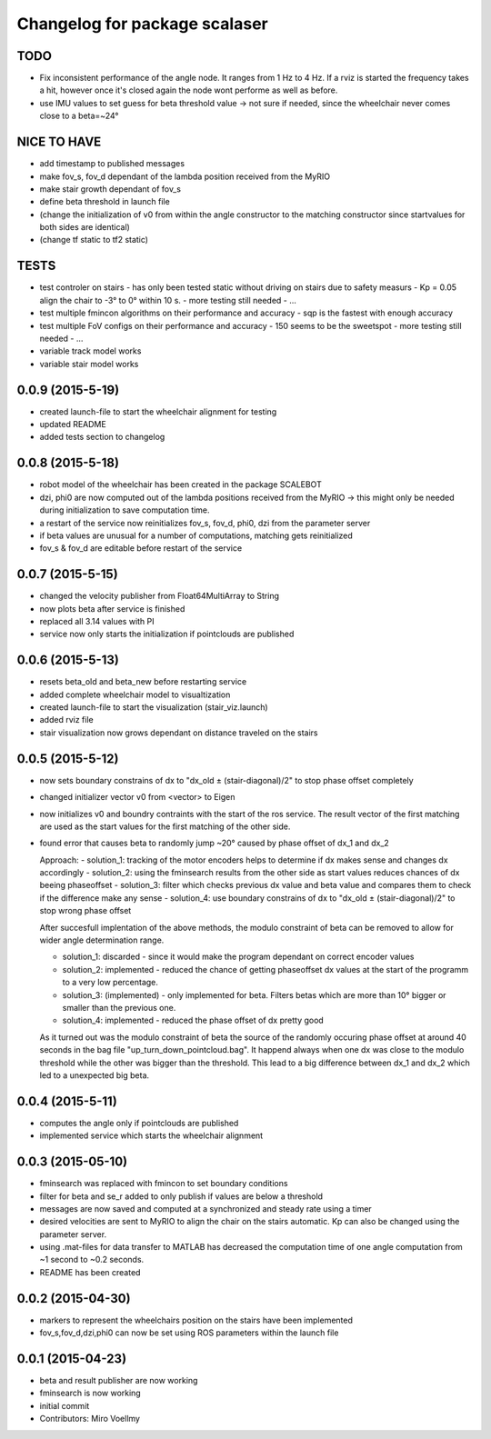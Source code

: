^^^^^^^^^^^^^^^^^^^^^^^^^^^^^^
Changelog for package scalaser
^^^^^^^^^^^^^^^^^^^^^^^^^^^^^^

TODO
------------------

* Fix inconsistent performance of the angle node. It ranges from 1 Hz to 4 Hz. If a rviz is started the frequency takes a hit, however once it's closed again the node wont performe as well as before.
* use IMU values to set guess for beta threshold value -> not sure if needed, since the wheelchair never comes close to a beta=~24°

NICE TO HAVE
------------------
* add timestamp to published messages
* make fov_s, fov_d dependant of the lambda position received from the MyRIO
* make stair growth dependant of fov_s
* define beta threshold in launch file
* (change the initialization of v0 from within the angle constructor to the matching constructor since startvalues for both sides are identical)
* (change tf static to tf2 static)

TESTS
------------------
* test controler on stairs
  - has only been tested static without driving on stairs due to safety measurs
  - Kp = 0.05 align the chair to -3° to 0° within 10 s.
  - more testing still needed
  - ...
* test multiple fmincon algorithms on their performance and accuracy
  - sqp is the fastest with enough accuracy
* test multiple FoV configs on their performance and accuracy
  - 150 seems to be the sweetspot
  - more testing still needed
  - ...
* variable track model works
* variable stair model works

0.0.9 (2015-5-19)
-----------------
* created launch-file to start the wheelchair alignment for testing
* updated README
* added tests section to changelog

0.0.8 (2015-5-18)
-----------------
* robot model of the wheelchair has been created in the package SCALEBOT 
* dzi, phi0 are now computed out of the lambda positions received from the MyRIO -> this might only be needed during initialization to save computation time.
* a restart of the service now reinitializes fov_s, fov_d, phi0, dzi from the parameter server
* if beta values are unusual for a number of computations, matching gets reinitialized
* fov_s & fov_d are editable before restart of the service

0.0.7 (2015-5-15)
-----------------
* changed the velocity publisher from Float64MultiArray to String
* now plots beta after service is finished
* replaced all 3.14 values with PI
* service now only starts the initialization if pointclouds are published

0.0.6 (2015-5-13)
-----------------
* resets beta_old and beta_new before restarting service
* added complete wheelchair model to visualtization
* created launch-file to start the visualization (stair_viz.launch)
* added rviz file
* stair visualization now grows dependant on distance traveled on the stairs

0.0.5 (2015-5-12)
-----------------
* now sets boundary constrains of dx to "dx_old ± (stair-diagonal)/2" to stop phase offset completely
* changed initializer vector v0 from <vector> to Eigen
* now initializes v0 and boundry contraints with the start of the ros service. The result vector of the first matching are used as the start values for the first matching of the other side.
* found error that causes beta to randomly jump ~20° caused by phase offset of dx_1 and dx_2

  Approach:
  - solution_1: tracking of the motor encoders helps to determine if dx makes sense and changes dx accordingly
  - solution_2: using the fminsearch results from the other side as start values reduces chances of dx beeing phaseoffset
  - solution_3: filter which checks previous dx value and beta value and compares them to check if the difference make any sense
  - solution_4: use boundary constrains of dx to "dx_old ± (stair-diagonal)/2" to stop wrong phase offset
  
  After succesfull implentation of the above methods, the modulo constraint of beta can be removed to allow for wider angle determination range.
  
  - solution_1: discarded     - since it would make the program dependant on correct encoder values
  - solution_2: implemented   - reduced the chance of getting phaseoffset dx values at the start of the programm to a very low percentage.
  - solution_3: (implemented) - only implemented for beta. Filters betas which are more than 10° bigger or smaller than the previous one.
  - solution_4: implemented   - reduced the phase offset of dx pretty good

  As it turned out was the modulo constraint of beta the source of the randomly occuring phase offset at around 40 seconds in the bag file "up_turn_down_pointcloud.bag". It happend always when one dx was close to the modulo threshold while the other was bigger than the threshold. This lead to a big difference between dx_1 and dx_2 which led to a unexpected big beta.

0.0.4 (2015-5-11)
------------------
* computes the angle only if pointclouds are published
* implemented service which starts the wheelchair alignment

0.0.3 (2015-05-10)
------------------
* fminsearch was replaced with fmincon to set boundary conditions
* filter for beta and se_r added to only publish if values are below a threshold
* messages are now saved and computed at a synchronized and steady rate using a timer
* desired velocities are sent to MyRIO to align the chair on the stairs automatic. Kp can also be changed using the parameter server.
* using .mat-files for data transfer to MATLAB has decreased the computation time of one angle computation from ~1 second to ~0.2 seconds.
* README has been created

0.0.2 (2015-04-30)
------------------
* markers to represent the wheelchairs position on the stairs have been implemented
* fov_s,fov_d,dzi,phi0 can now be set using ROS parameters within the launch file

0.0.1 (2015-04-23)
------------------
* beta and result publisher are now working
* fminsearch is now working
* initial commit
* Contributors: Miro Voellmy
